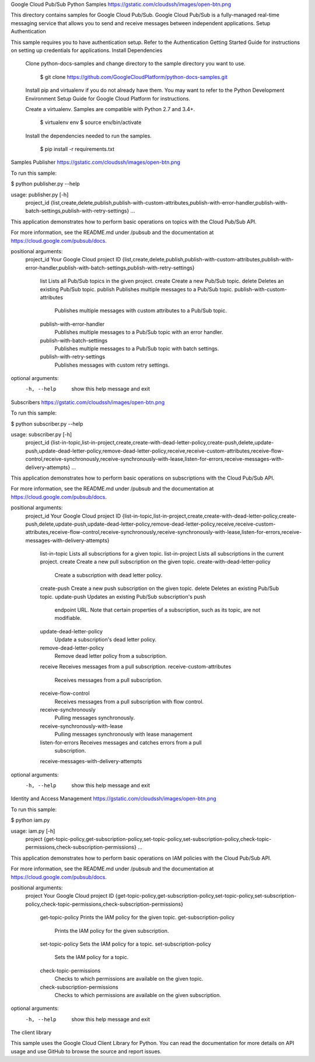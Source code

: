 Google Cloud Pub/Sub Python Samples
https://gstatic.com/cloudssh/images/open-btn.png

This directory contains samples for Google Cloud Pub/Sub. Google Cloud Pub/Sub is a fully-managed real-time messaging service that allows you to send and receive messages between independent applications.
Setup
Authentication

This sample requires you to have authentication setup. Refer to the Authentication Getting Started Guide for instructions on setting up credentials for applications.
Install Dependencies

    Clone python-docs-samples and change directory to the sample directory you want to use.

        $ git clone https://github.com/GoogleCloudPlatform/python-docs-samples.git

    Install pip and virtualenv if you do not already have them. You may want to refer to the Python Development Environment Setup Guide for Google Cloud Platform for instructions.

    Create a virtualenv. Samples are compatible with Python 2.7 and 3.4+.

        $ virtualenv env
        $ source env/bin/activate

    Install the dependencies needed to run the samples.

        $ pip install -r requirements.txt

Samples
Publisher
https://gstatic.com/cloudssh/images/open-btn.png

To run this sample:

$ python publisher.py --help

usage: publisher.py [-h]
                    project_id
                    {list,create,delete,publish,publish-with-custom-attributes,publish-with-error-handler,publish-with-batch-settings,publish-with-retry-settings}
                    ...

This application demonstrates how to perform basic operations on topics
with the Cloud Pub/Sub API.

For more information, see the README.md under /pubsub and the documentation
at https://cloud.google.com/pubsub/docs.

positional arguments:
  project_id            Your Google Cloud project ID
  {list,create,delete,publish,publish-with-custom-attributes,publish-with-error-handler,publish-with-batch-settings,publish-with-retry-settings}
    list                Lists all Pub/Sub topics in the given project.
    create              Create a new Pub/Sub topic.
    delete              Deletes an existing Pub/Sub topic.
    publish             Publishes multiple messages to a Pub/Sub topic.
    publish-with-custom-attributes
                        Publishes multiple messages with custom attributes to
                        a Pub/Sub topic.
    publish-with-error-handler
                        Publishes multiple messages to a Pub/Sub topic with an
                        error handler.
    publish-with-batch-settings
                        Publishes multiple messages to a Pub/Sub topic with
                        batch settings.
    publish-with-retry-settings
                        Publishes messages with custom retry settings.

optional arguments:
  -h, --help            show this help message and exit

Subscribers
https://gstatic.com/cloudssh/images/open-btn.png

To run this sample:

$ python subscriber.py --help

usage: subscriber.py [-h]
                     project_id
                     {list-in-topic,list-in-project,create,create-with-dead-letter-policy,create-push,delete,update-push,update-dead-letter-policy,remove-dead-letter-policy,receive,receive-custom-attributes,receive-flow-control,receive-synchronously,receive-synchronously-with-lease,listen-for-errors,receive-messages-with-delivery-attempts}
                     ...

This application demonstrates how to perform basic operations on
subscriptions with the Cloud Pub/Sub API.

For more information, see the README.md under /pubsub and the documentation
at https://cloud.google.com/pubsub/docs.

positional arguments:
  project_id            Your Google Cloud project ID
  {list-in-topic,list-in-project,create,create-with-dead-letter-policy,create-push,delete,update-push,update-dead-letter-policy,remove-dead-letter-policy,receive,receive-custom-attributes,receive-flow-control,receive-synchronously,receive-synchronously-with-lease,listen-for-errors,receive-messages-with-delivery-attempts}
    list-in-topic       Lists all subscriptions for a given topic.
    list-in-project     Lists all subscriptions in the current project.
    create              Create a new pull subscription on the given topic.
    create-with-dead-letter-policy
                        Create a subscription with dead letter policy.
    create-push         Create a new push subscription on the given topic.
    delete              Deletes an existing Pub/Sub topic.
    update-push         Updates an existing Pub/Sub subscription's push
                        endpoint URL. Note that certain properties of a
                        subscription, such as its topic, are not modifiable.
    update-dead-letter-policy
                        Update a subscription's dead letter policy.
    remove-dead-letter-policy
                        Remove dead letter policy from a subscription.
    receive             Receives messages from a pull subscription.
    receive-custom-attributes
                        Receives messages from a pull subscription.
    receive-flow-control
                        Receives messages from a pull subscription with flow
                        control.
    receive-synchronously
                        Pulling messages synchronously.
    receive-synchronously-with-lease
                        Pulling messages synchronously with lease management
    listen-for-errors   Receives messages and catches errors from a pull
                        subscription.
    receive-messages-with-delivery-attempts

optional arguments:
  -h, --help            show this help message and exit

Identity and Access Management
https://gstatic.com/cloudssh/images/open-btn.png

To run this sample:

$ python iam.py

usage: iam.py [-h]
              project
              {get-topic-policy,get-subscription-policy,set-topic-policy,set-subscription-policy,check-topic-permissions,check-subscription-permissions}
              ...

This application demonstrates how to perform basic operations on IAM
policies with the Cloud Pub/Sub API.

For more information, see the README.md under /pubsub and the documentation
at https://cloud.google.com/pubsub/docs.

positional arguments:
  project               Your Google Cloud project ID
  {get-topic-policy,get-subscription-policy,set-topic-policy,set-subscription-policy,check-topic-permissions,check-subscription-permissions}
    get-topic-policy    Prints the IAM policy for the given topic.
    get-subscription-policy
                        Prints the IAM policy for the given subscription.
    set-topic-policy    Sets the IAM policy for a topic.
    set-subscription-policy
                        Sets the IAM policy for a topic.
    check-topic-permissions
                        Checks to which permissions are available on the given
                        topic.
    check-subscription-permissions
                        Checks to which permissions are available on the given
                        subscription.

optional arguments:
  -h, --help            show this help message and exit

The client library

This sample uses the Google Cloud Client Library for Python. You can read the documentation for more details on API usage and use GitHub to browse the source and report issues.